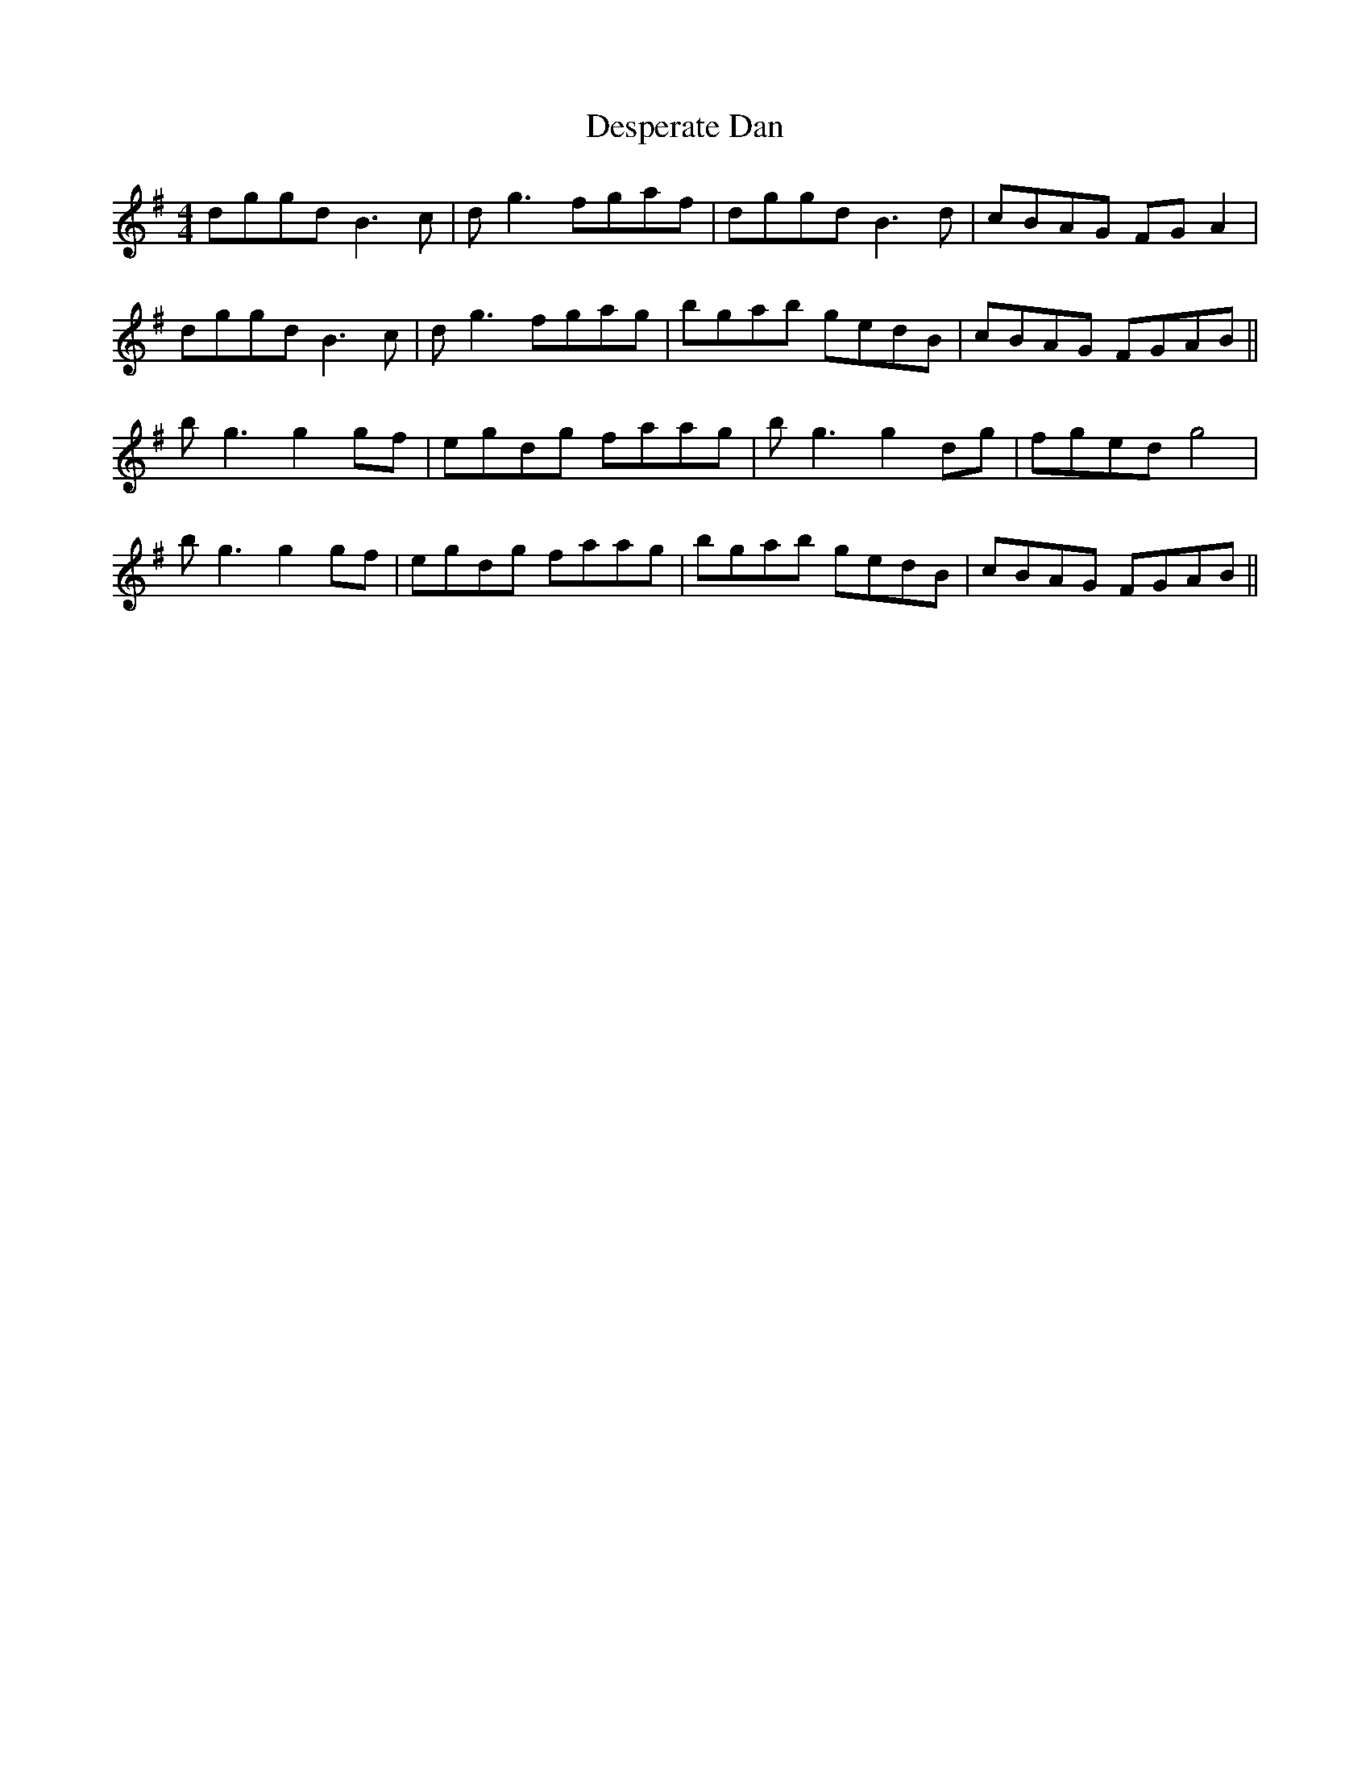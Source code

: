 X: 9908
T: Desperate Dan
R: reel
M: 4/4
K: Gmajor
dggd B3c|dg3 fgaf|dggd B3d|cBAG FGA2|
dggd B3c|dg3 fgag|bgab gedB|cBAG FGAB||
bg3 g2gf|egdg faag|bg3 g2dg|fged g4|
bg3 g2gf|egdg faag|bgab gedB|cBAG FGAB||

